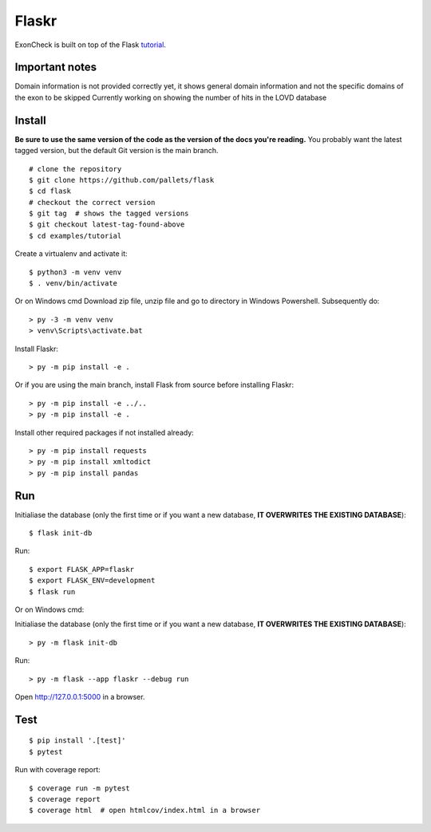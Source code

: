 Flaskr
======

ExonCheck is built on top of the Flask `tutorial`_.

.. _tutorial: https://flask.palletsprojects.com/tutorial/

Important notes
-------
Domain information is not provided correctly yet, it shows general domain information and not the specific domains of the exon to be skipped
Currently working on showing the number of hits in the LOVD database

Install
-------

**Be sure to use the same version of the code as the version of the docs
you're reading.** You probably want the latest tagged version, but the
default Git version is the main branch. ::

    # clone the repository
    $ git clone https://github.com/pallets/flask
    $ cd flask
    # checkout the correct version
    $ git tag  # shows the tagged versions
    $ git checkout latest-tag-found-above
    $ cd examples/tutorial

Create a virtualenv and activate it::

    $ python3 -m venv venv
    $ . venv/bin/activate

Or on Windows cmd
Download zip file, unzip file and go to directory in Windows Powershell. Subsequently do::
    
    > py -3 -m venv venv
    > venv\Scripts\activate.bat
    

Install Flaskr::

    > py -m pip install -e .

Or if you are using the main branch, install Flask from source before
installing Flaskr::

    > py -m pip install -e ../..
    > py -m pip install -e .

Install other required packages if not installed already::

    > py -m pip install requests
    > py -m pip install xmltodict
    > py -m pip install pandas


Run
---

::

Initialiase the database (only the first time or if you want a new database, **IT OVERWRITES THE EXISTING DATABASE**)::

    $ flask init-db 
    
Run::    

    $ export FLASK_APP=flaskr
    $ export FLASK_ENV=development
    $ flask run

Or on Windows cmd::

Initialiase the database (only the first time or if you want a new database, **IT OVERWRITES THE EXISTING DATABASE**)::

    > py -m flask init-db
    
Run::
    
    > py -m flask --app flaskr --debug run

Open http://127.0.0.1:5000 in a browser.


Test
----

::

    $ pip install '.[test]'
    $ pytest

Run with coverage report::

    $ coverage run -m pytest
    $ coverage report
    $ coverage html  # open htmlcov/index.html in a browser
